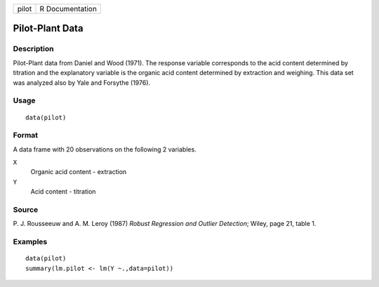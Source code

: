 +-------+-----------------+
| pilot | R Documentation |
+-------+-----------------+

Pilot-Plant Data
----------------

Description
~~~~~~~~~~~

Pilot-Plant data from Daniel and Wood (1971). The response variable
corresponds to the acid content determined by titration and the
explanatory variable is the organic acid content determined by
extraction and weighing. This data set was analyzed also by Yale and
Forsythe (1976).

Usage
~~~~~

::

    data(pilot)

Format
~~~~~~

A data frame with 20 observations on the following 2 variables.

``X``
    Organic acid content - extraction

``Y``
    Acid content - titration

Source
~~~~~~

P. J. Rousseeuw and A. M. Leroy (1987) *Robust Regression and Outlier
Detection*; Wiley, page 21, table 1.

Examples
~~~~~~~~

::

    data(pilot)
    summary(lm.pilot <- lm(Y ~.,data=pilot))

